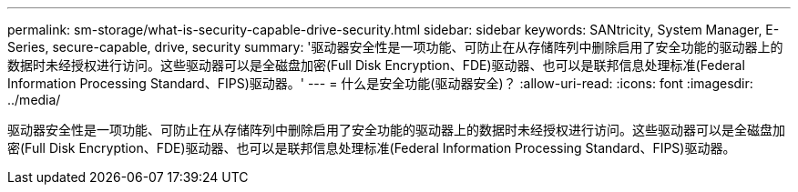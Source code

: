 ---
permalink: sm-storage/what-is-security-capable-drive-security.html 
sidebar: sidebar 
keywords: SANtricity, System Manager, E-Series, secure-capable, drive, security 
summary: '驱动器安全性是一项功能、可防止在从存储阵列中删除启用了安全功能的驱动器上的数据时未经授权进行访问。这些驱动器可以是全磁盘加密(Full Disk Encryption、FDE)驱动器、也可以是联邦信息处理标准(Federal Information Processing Standard、FIPS)驱动器。' 
---
= 什么是安全功能(驱动器安全)？
:allow-uri-read: 
:icons: font
:imagesdir: ../media/


[role="lead"]
驱动器安全性是一项功能、可防止在从存储阵列中删除启用了安全功能的驱动器上的数据时未经授权进行访问。这些驱动器可以是全磁盘加密(Full Disk Encryption、FDE)驱动器、也可以是联邦信息处理标准(Federal Information Processing Standard、FIPS)驱动器。

